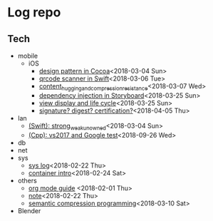 * Log repo
    
** Tech
  - mobile
    - iOS
      - [[https://github.com/vg0x00/log/blob/master/tech/mobile/iOS/design_pattern_in_cocoa.org][design pattern in Cocoa]]<2018-03-04 Sun>
      - [[https://github.com/vg0x00/log/blob/master/tech/mobile/iOS/qrcode_scanner.org][qrcode scanner in Swift]]<2018-03-06 Tue>
      - [[https://github.com/vg0x00/log/blob/master/tech/mobile/iOS/autolayout_content_hugging_and_compression_resistance.org][content_hugging_and_compression_resistance]]<2018-03-07 Wed>
      - [[https://github.com/vg0x00/log/blob/master/tech/mobile/iOS/dependency_injection_storyboard.org][dependency injection in Storyboard]]<2018-03-25 Sun>
      - [[https://github.com/vg0x00/log/blob/master/tech/mobile/iOS/view_drawing_cycle.org][view display and life cycle]]<2018-03-25 Sun>
      - [[https://github.com/vg0x00/log/blob/master/tech/mobile/iOS/signature_digest_cert.org][signature? digest? certification?]]<2018-04-05 Thu>
  - lan
    - [[https://github.com/vg0x00/log/blob/master/tech/lan/swift/strong_weak_unowned.org][(Swift): strong_weak_unowned]]<2018-03-04 Sun>
    - [[https://github.com/vg0x00/log/blob/master/tech/lan/cpp/vs2017/vs2017_google_test/vs2017_google_test.md][(Cpp): vs2017 and Google test]]<2018-09-26 Wed>
  - db
  - net
  - sys
    - [[https://github.com/vg0x00/log/blob/master/tech/sys/sys.org][sys log]]<2018-02-22 Thu>
    - [[https://github.com/vg0x00/log/blob/master/tech/sys/container_intro.org][container intro]]<2018-02-24 Sat>
  - others
    - [[https://github.com/vg0x00/log/blob/master/tech/others/org_mode.org][org mode guide]] <2018-02-01 Thu>
    - [[https://github.com/vg0x00/log/blob/master/tech/others/note.org][note]]<2018-02-22 Thu>
    - [[https://github.com/vg0x00/log/blob/master/tech/others/semantic_compression.org][semantic compression programming]]<2018-03-10 Sat>
  - Blender
